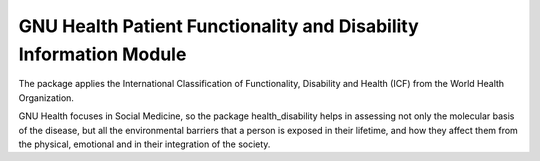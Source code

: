 .. SPDX-FileCopyrightText: 2008-2022 Luis Falcón <falcon@gnuhealth.org>
.. SPDX-FileCopyrightText: 2011-2022 GNU Solidario <health@gnusolidario.org>
..
.. SPDX-License-Identifier: GPL-3.0-or-later

GNU Health Patient Functionality and Disability Information Module
##################################################################

The package applies the International Classification of Functionality,
Disability and Health (ICF) from the World Health Organization.

GNU Health focuses in Social Medicine, so the package health_disability
helps in assessing not only the molecular basis of the disease, 
but all the environmental barriers that a person is exposed in their
lifetime, and how they affect them from the physical, emotional and
in their integration of the society.
